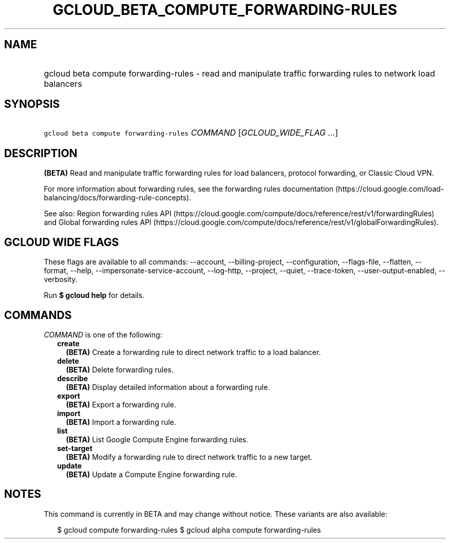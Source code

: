 
.TH "GCLOUD_BETA_COMPUTE_FORWARDING\-RULES" 1



.SH "NAME"
.HP
gcloud beta compute forwarding\-rules \- read and manipulate traffic forwarding rules to network load balancers



.SH "SYNOPSIS"
.HP
\f5gcloud beta compute forwarding\-rules\fR \fICOMMAND\fR [\fIGCLOUD_WIDE_FLAG\ ...\fR]



.SH "DESCRIPTION"

\fB(BETA)\fR Read and manipulate traffic forwarding rules for load balancers,
protocol forwarding, or Classic Cloud VPN.

For more information about forwarding rules, see the forwarding rules
documentation
(https://cloud.google.com/load\-balancing/docs/forwarding\-rule\-concepts).

See also: Region forwarding rules API
(https://cloud.google.com/compute/docs/reference/rest/v1/forwardingRules) and
Global forwarding rules API
(https://cloud.google.com/compute/docs/reference/rest/v1/globalForwardingRules).



.SH "GCLOUD WIDE FLAGS"

These flags are available to all commands: \-\-account, \-\-billing\-project,
\-\-configuration, \-\-flags\-file, \-\-flatten, \-\-format, \-\-help,
\-\-impersonate\-service\-account, \-\-log\-http, \-\-project, \-\-quiet,
\-\-trace\-token, \-\-user\-output\-enabled, \-\-verbosity.

Run \fB$ gcloud help\fR for details.



.SH "COMMANDS"

\f5\fICOMMAND\fR\fR is one of the following:

.RS 2m
.TP 2m
\fBcreate\fR
\fB(BETA)\fR Create a forwarding rule to direct network traffic to a load
balancer.

.TP 2m
\fBdelete\fR
\fB(BETA)\fR Delete forwarding rules.

.TP 2m
\fBdescribe\fR
\fB(BETA)\fR Display detailed information about a forwarding rule.

.TP 2m
\fBexport\fR
\fB(BETA)\fR Export a forwarding rule.

.TP 2m
\fBimport\fR
\fB(BETA)\fR Import a forwarding rule.

.TP 2m
\fBlist\fR
\fB(BETA)\fR List Google Compute Engine forwarding rules.

.TP 2m
\fBset\-target\fR
\fB(BETA)\fR Modify a forwarding rule to direct network traffic to a new target.

.TP 2m
\fBupdate\fR
\fB(BETA)\fR Update a Compute Engine forwarding rule.


.RE
.sp

.SH "NOTES"

This command is currently in BETA and may change without notice. These variants
are also available:

.RS 2m
$ gcloud compute forwarding\-rules
$ gcloud alpha compute forwarding\-rules
.RE

